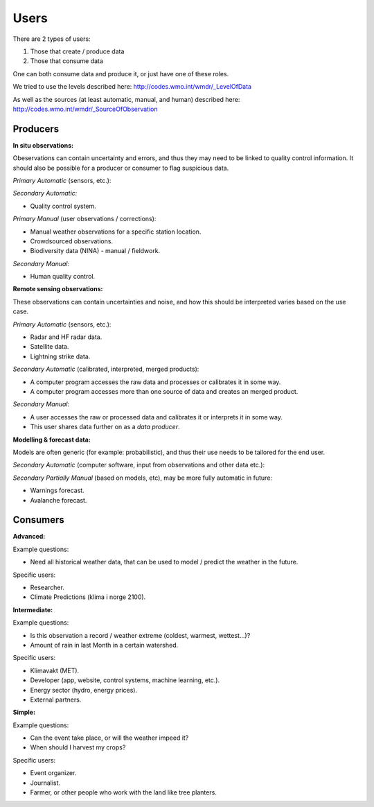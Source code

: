 -----
Users 
-----

There are 2 types of users:

1. Those that create / produce data
2. Those that consume data 

One can both consume data and produce it, or just have one of these roles.

We tried to use the levels described here: http://codes.wmo.int/wmdr/_LevelOfData

As well as the sources (at least automatic, manual, and human) described here: http://codes.wmo.int/wmdr/_SourceOfObservation


Producers
=========


==========  =========================================  =========================================  =========================================
  Level                     Automatic                                    Manual                                     Human
==========  =========================================  =========================================  =========================================
    1       * Weather station observation data
            * Car, bus, self driving vehicle data
            * Vegvesen roadside sensors, webcameras
            * Private weather station data (Netatmo)
            * Boat, buoy, oil platform observation data
            * Drone, gliders (underwater) etc
            * Radiosonde data
            * Biodiversity data (NINA) - automatic
    2
    3
    4       * Weather model data
            * Ocean model data
            * Air quality model
            * Climate models
==========  =========================================  =========================================  =========================================

**In situ observations:**

Obeservations can contain uncertainty and errors, and thus they may need to be linked to quality control information. It should also be possible for a producer or consumer to flag suspicious data. 

*Primary Automatic* (sensors, etc.):


*Secondary Automatic:*

* Quality control system.

*Primary Manual* (user observations / corrections):

* Manual weather observations for a specific station location.

* Crowdsourced observations.

* Biodiversity data (NINA) - manual / fieldwork. 

*Secondary Manual:*

* Human quality control.

**Remote sensing observations:**

These observations can contain uncertainties and noise, and how this should be interpreted varies based on the use case.

*Primary Automatic* (sensors, etc.):

* Radar and HF radar data.

* Satellite data. 
 
* Lightning strike data.

*Secondary Automatic* (calibrated, interpreted, merged products):

* A computer program accesses the raw data and processes or calibrates it in some way.

* A computer program accesses more than one source of data and creates an merged product. 

*Secondary Manual*:

* A user accesses the raw or processed data and calibrates it or interprets it in some way.

* This user shares data further on as a *data producer*.
 
**Modelling & forecast data:**

Models are often generic (for example: probabilistic), and thus their use needs to be tailored for the end user.

*Secondary Automatic* (computer software, input from observations and other data etc.):


*Secondary Partially Manual* (based on models, etc), may be more fully automatic in future:

* Warnings forecast.

* Avalanche forecast.


Consumers
=========

**Advanced:**

Example questions:

* Need all historical weather data, that can be used to model / predict the weather in the future.

Specific users: 

* Researcher.

* Climate Predictions (klima i norge 2100).

**Intermediate:**

Example questions:

* Is this observation a record / weather extreme (coldest, warmest, wettest...)?

* Amount of rain in last Month in a certain watershed.

Specific users: 

* Klimavakt (MET).

* Developer (app, website, control systems, machine learning, etc.).

* Energy sector (hydro, energy prices). 

* External partners. 

**Simple:**

Example questions:
 
* Can the event take place, or will the weather impeed it?

* When should I harvest my crops?

Specific users: 

* Event organizer. 

* Journalist.

* Farmer, or other people who work with the land like tree planters. 


